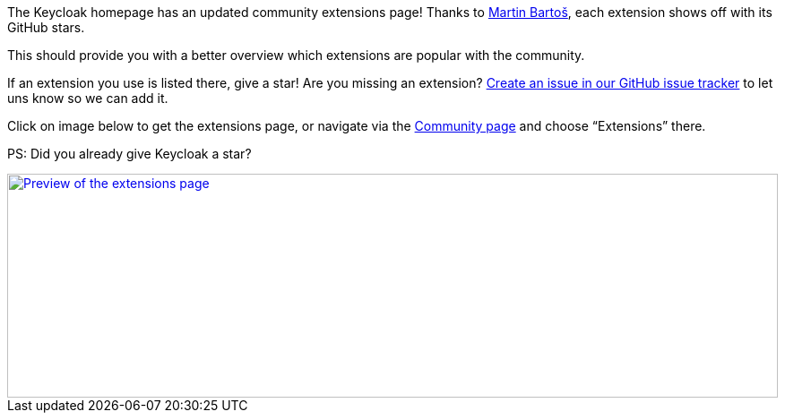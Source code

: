 :title: Keycloak Extensions show GitHub stars
:date: 2025-02-19
:publish: true
:author: Alexander Schwartz
:summary: The Keycloak extensions page shows GitHub stars so you can better identify popular extensions.
:preview: extensions.png

The Keycloak homepage has an updated community extensions page!
Thanks to https://github.com/mabartos[Martin Bartoš], each extension shows off with its GitHub stars.

This should provide you with a better overview which extensions are popular with the community.

If an extension you use is listed there, give a star!
Are you missing an extension? https://github.com/keycloak/keycloak-web/issues[Create an issue in our GitHub issue tracker] to let uns know so we can add it.

Click on image below to get the extensions page, or navigate via the link:${links.community}[Community page] and choose "`Extensions`" there.

PS: Did you already give Keycloak a star?

--
++++
<div class="paragraph">
</style>
<a href="${links.getLink('extensions')}"><img src="${blogImages}/extensions.png" alt="Preview of the extensions page" style="width: 100%; max-width: 863px; object-fit: cover; height: 250px; object-fit: none; object-position: 0 0"></a>
</div>
++++
--

